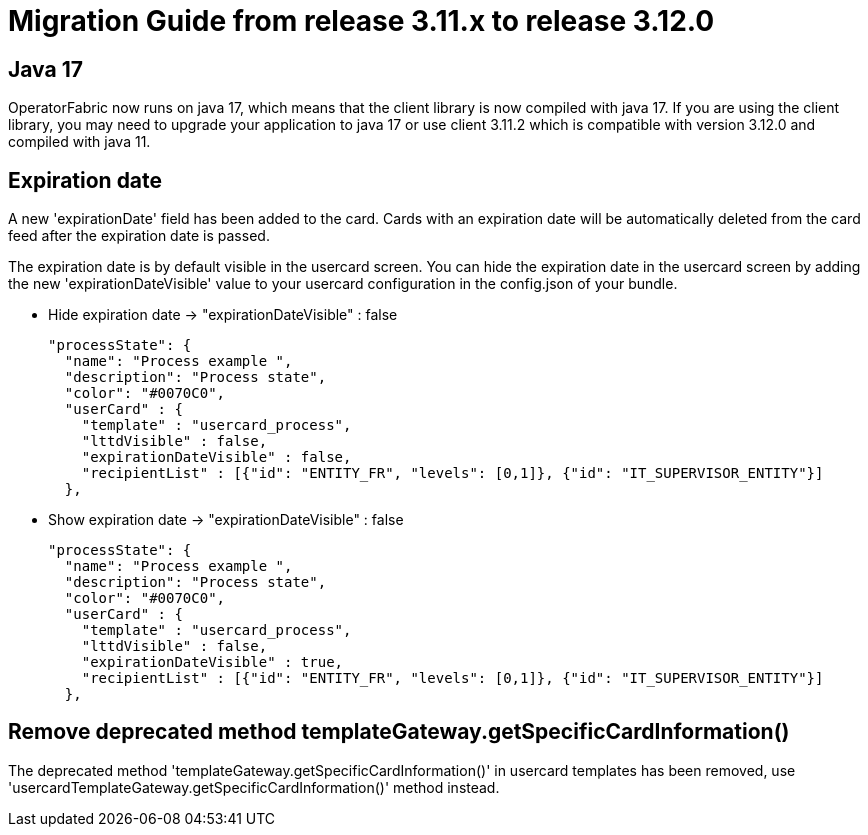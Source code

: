 // Copyright (c) 2022 RTE (http://www.rte-france.com)
// See AUTHORS.txt
// This document is subject to the terms of the Creative Commons Attribution 4.0 International license.
// If a copy of the license was not distributed with this
// file, You can obtain one at https://creativecommons.org/licenses/by/4.0/.
// SPDX-License-Identifier: CC-BY-4.0

= Migration Guide from release 3.11.x to release 3.12.0

== Java 17 

OperatorFabric now runs on java 17, which means that the client library is now compiled with java 17. If you are using the client library, you may need to upgrade your application to java 17 or use client 3.11.2 which is compatible with version 3.12.0 and compiled with java 11.

== Expiration date

A new 'expirationDate' field has been added to the card.
Cards with an expiration date will be automatically deleted from the card feed after the expiration date is passed.

The expiration date is by default visible in the usercard screen.
You can hide the expiration date in the usercard screen by adding the new 'expirationDateVisible' value to your
usercard configuration in the config.json of your bundle.

- Hide expiration date -> "expirationDateVisible" : false

    "processState": {
      "name": "Process example ",
      "description": "Process state",
      "color": "#0070C0",
      "userCard" : {
        "template" : "usercard_process",
        "lttdVisible" : false,
        "expirationDateVisible" : false,
        "recipientList" : [{"id": "ENTITY_FR", "levels": [0,1]}, {"id": "IT_SUPERVISOR_ENTITY"}]
      },

- Show expiration date -> "expirationDateVisible" : false

    "processState": {
      "name": "Process example ",
      "description": "Process state",
      "color": "#0070C0",
      "userCard" : {
        "template" : "usercard_process",
        "lttdVisible" : false,
        "expirationDateVisible" : true,
        "recipientList" : [{"id": "ENTITY_FR", "levels": [0,1]}, {"id": "IT_SUPERVISOR_ENTITY"}]
      },

== Remove deprecated method templateGateway.getSpecificCardInformation() 
  
The deprecated method 'templateGateway.getSpecificCardInformation()' in usercard templates has been removed, use 'usercardTemplateGateway.getSpecificCardInformation()' method instead.

